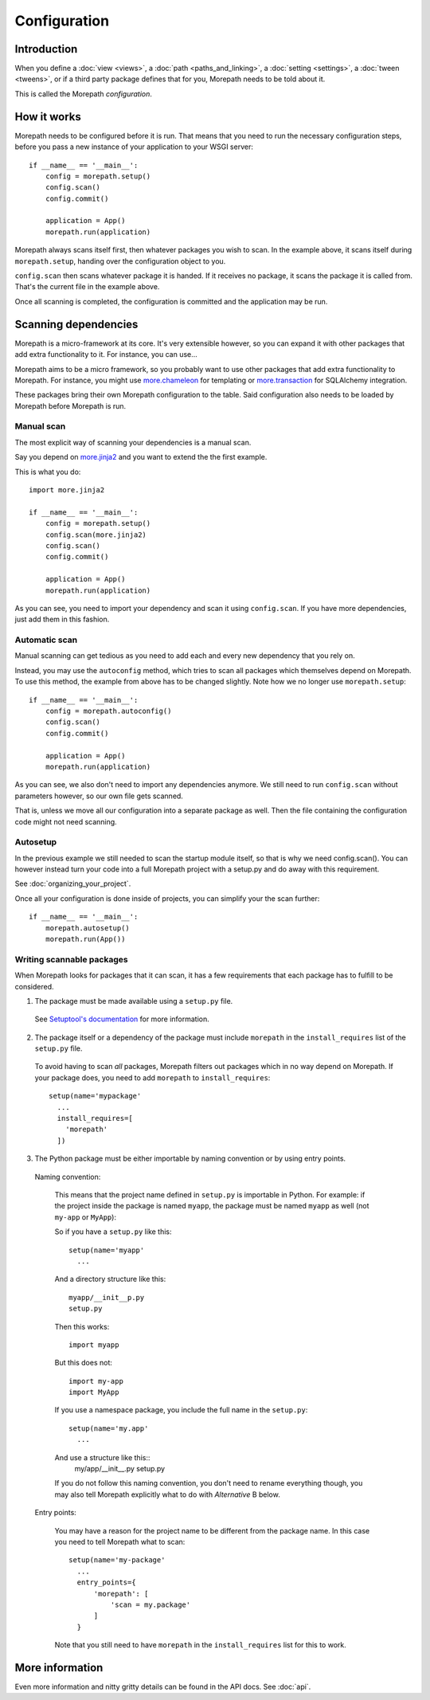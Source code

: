 Configuration
=============

Introduction
------------

When you define a :doc:`view <views>`, a :doc:`path <paths_and_linking>`,
a :doc:`setting <settings>`, a :doc:`tween <tweens>`, or if a third party
package defines that for you, Morepath needs to be told about it.

This is called the Morepath *configuration*.


How it works
------------

Morepath needs to be configured before it is run. That means that you need
to run the necessary configuration steps, before you pass a new instance
of your application to your WSGI server::

  if __name__ == '__main__':
      config = morepath.setup()
      config.scan()
      config.commit()

      application = App()
      morepath.run(application)

Morepath always scans itself first, then whatever packages you wish to
scan. In the example above, it scans itself during ``morepath.setup``, handing
over the configuration object to you.

``config.scan`` then scans whatever package it is handed. If it receives
no package, it scans the package it is called from. That's the current
file in the example above.

Once all scanning is completed, the configuration is committed and the
application may be run.

Scanning dependencies
---------------------

Morepath is a micro-framework at its core. It's very extensible however, so you
can expand it with other packages that add extra functionality to it. For
instance, you can use...

Morepath aims to be a micro framework, so you probably want to use other
packages that add extra functionality to Morepath. For instance, you might use
`more.chameleon <https://github.com/morepath/more.chameleon>`_
for templating or
`more.transaction <https://github.com/morepath/more.transaction>`_
for SQLAlchemy integration.

These packages bring their own Morepath configuration to the table. Said
configuration also needs to be loaded by Morepath before Morepath is run.

Manual scan
~~~~~~~~~~~

The most explicit way of scanning your dependencies is a manual scan.

Say you depend on `more.jinja2 <https://github.com/morepath/more.jinja2>`_
and you want to extend the the first example.

This is what you do::

  import more.jinja2

  if __name__ == '__main__':
      config = morepath.setup()
      config.scan(more.jinja2)
      config.scan()
      config.commit()

      application = App()
      morepath.run(application)

As you can see, you need to import your dependency and scan it using
``config.scan``. If you have more dependencies, just add them in this fashion.

Automatic scan
~~~~~~~~~~~~~~

Manual scanning can get tedious as you need to add each and every new
dependency that you rely on.

Instead, you may use the ``autoconfig`` method, which tries to scan
all packages which themselves depend on Morepath. To use this method,
the example from above has to be changed slightly. Note how we no longer
use ``morepath.setup``::

  if __name__ == '__main__':
      config = morepath.autoconfig()
      config.scan()
      config.commit()

      application = App()
      morepath.run(application)


As you can see, we also don't need to import any dependencies anymore. We still
need to run ``config.scan`` without parameters however, so our own file gets
scanned.

That is, unless we move all our configuration into a separate package as well.
Then the file containing the configuration code might not need scanning.

Autosetup
~~~~~~~~~

In the previous example we still needed to scan the startup module itself,
so that is why we need config.scan(). You can however instead turn your code
into a full Morepath project with a setup.py and do away with this requirement.

See :doc:`organizing_your_project`.

Once all your configuration is done inside of projects, you can simplify your
the scan further::

  if __name__ == '__main__':
      morepath.autosetup()
      morepath.run(App())

Writing scannable packages
~~~~~~~~~~~~~~~~~~~~~~~~~~

When Morepath looks for packages that it can scan, it has a few requirements
that each package has to fulfill to be considered.

1. The package must be made available using a ``setup.py`` file.

  See `Setuptool's documentation <https://pythonhosted.org/setuptools/>`_
  for more information.

2. The package itself or a dependency of the package must include ``morepath``
   in the ``install_requires`` list of the ``setup.py`` file.

  To avoid having to scan *all* packages, Morepath filters out packages which
  in no way depend on Morepath. If your package does, you need to add
  ``morepath`` to ``install_requires``::

    setup(name='mypackage'
      ...
      install_requires=[
        'morepath'
      ])

3. The Python package must be either importable by naming convention or by
   using entry points.

  Naming convention:

    This means that the project name defined in ``setup.py`` is importable in
    Python. For example: if the project inside the package is named ``myapp``,
    the package must be named ``myapp`` as well (not ``my-app`` or ``MyApp``):

    So if you have a ``setup.py`` like this::

        setup(name='myapp'
          ...

    And a directory structure like this::

      myapp/__init__p.py
      setup.py

    Then this works::

      import myapp

    But this does not::

      import my-app
      import MyApp

    If you use a namespace package, you include the full name in the
    ``setup.py``::

      setup(name='my.app'
        ...

    And use a structure like this::
       my/app/__init__.py
       setup.py

    If you do not follow this naming convention, you don't need to rename
    everything though, you may also tell Morepath explicitly what to do with
    *Alternative* B below.

  Entry points:

    You may have a reason for the project name to be different from the package
    name. In this case you need to tell Morepath what to scan::

      setup(name='my-package'
        ...
        entry_points={
            'morepath': [
                'scan = my.package'
            ]
        }

    Note that you still need to have ``morepath`` in the ``install_requires``
    list for this to work.

More information
----------------

Even more information and nitty gritty details can be found in the API docs.
See :doc:`api`.
